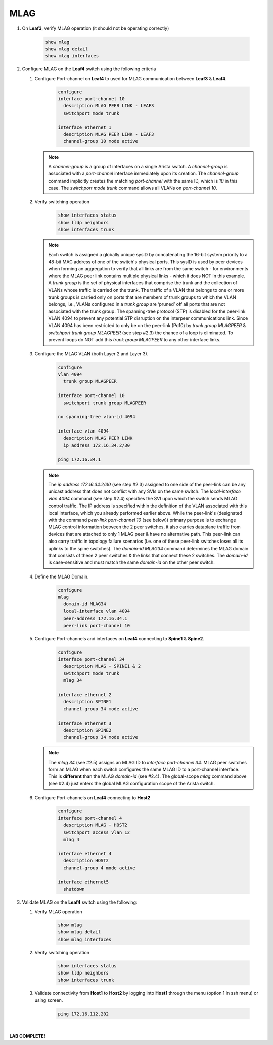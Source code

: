MLAG
====

1. On **Leaf3**, verify MLAG operation (it should not be operating correctly)

      .. code-block:: text

          show mlag
          show mlag detail
          show mlag interfaces

2. Configure MLAG on the **Leaf4** switch using the following criteria

   1. Configure Port-channel on **Leaf4** to used for MLAG communication between **Leaf3** & **Leaf4**.

        .. code-block:: text

            configure
            interface port-channel 10
              description MLAG PEER LINK - LEAF3
              switchport mode trunk

            interface ethernet 1
              description MLAG PEER LINK - LEAF3
              channel-group 10 mode active

      .. note::
       A *channel-group* is a group of interfaces on a single Arista switch. A *channel-group* is associated with a *port-channel* interface immediately upon its creation. The *channel-group* command implicitly creates the matching *port-channel* with the same ID, which is *10* in this case. The *switchport mode trunk* command allows all VLANs on *port-channel 10*.

   2. Verify switching operation

        .. code-block:: text

            show interfaces status
            show lldp neighbors
            show interfaces trunk

      .. note::
       Each switch is assigned a globally unique sysID by concatenating the 16-bit system priority to a 48-bit MAC address of one of the switch's physical ports. This sysID is used by peer devices when forming an aggregation to verify that all links are from the same switch - for environments where the MLAG peer link contains multiple physical links - which it does NOT in this example. A *trunk group* is the set of physical interfaces that comprise the trunk and the collection of VLANs whose traffic is carried on the trunk. The traffic of a VLAN that belongs to one or more trunk groups is carried only on ports that are members of trunk groups to which the VLAN belongs, i.e., VLANs configured in a *trunk group* are ‘pruned’ off all ports that are not associated with the trunk group. The spanning-tree protocol (STP) is disabled for the peer-link VLAN 4094 to prevent any potential STP disruption on the interpeer communications link. Since VLAN 4094 has been restricted to only be on the peer-link (Po10) by *trunk group MLAGPEER* & *switchport trunk group MLAGPEER* (see step #2.3) the chance of a loop is eliminated. To prevent loops do NOT add this *trunk group MLAGPEER* to any other interface links.

   3. Configure the MLAG VLAN (both Layer 2 and Layer 3).

        .. code-block:: text

            configure
            vlan 4094
              trunk group MLAGPEER

            interface port-channel 10
              switchport trunk group MLAGPEER

            no spanning-tree vlan-id 4094

            interface vlan 4094
              description MLAG PEER LINK
              ip address 172.16.34.2/30

            ping 172.16.34.1

      .. note::
       The *ip address 172.16.34.2/30* (see step #2.3) assigned to one side of the peer-link can be any unicast address that does not conflict with any SVIs on the same switch. The *local-interface vlan 4094* command (see step #2.4) specifies the SVI upon which the switch sends MLAG control traffic. The IP address is specified within the definition of the VLAN associated with this local interface, which you already performed earlier above. While the peer-link's (designated with the command *peer-link port-channel 10* (see below)) primary purpose is to exchange MLAG control information between the 2 peer switches, it also carries dataplane traffic from devices that are attached to only 1 MLAG peer & have no alternative path. This peer-link can also carry traffic in topology failure scenarios (i.e. one of these peer-link switches loses all its uplinks to the spine switches). The *domain-id MLAG34* command determines the MLAG domain that consists of these 2 peer switches & the links that connect these 2 switches. The *domain-id* is case-sensitive and must match the same *domain-id* on the other peer switch.

   4. Define the MLAG Domain.

        .. code-block:: text

            configure
            mlag
              domain-id MLAG34
              local-interface vlan 4094
              peer-address 172.16.34.1
              peer-link port-channel 10

   5. Configure Port-channels and interfaces on **Leaf4** connecting to **Spine1** & **Spine2**.

        .. code-block:: text

            configure
            interface port-channel 34
              description MLAG - SPINE1 & 2
              switchport mode trunk
              mlag 34

            interface ethernet 2
              description SPINE1
              channel-group 34 mode active

            interface ethernet 3
              description SPINE2
              channel-group 34 mode active

      .. note::
       The *mlag 34* (see #2.5) assigns an MLAG ID to *interface port-channel 34*. MLAG peer switches form an MLAG when each switch configures the same MLAG ID to a port-channel interface. This is **different** than the MLAG *domain-id* (see #2.4). The global-scope *mlag* command above (see #2.4) just enters the global MLAG configuration scope of the Arista switch.

   6. Configure Port-channels on **Leaf4** connecting to **Host2**

        .. code-block:: text

            configure
            interface port-channel 4
              description MLAG - HOST2
              switchport access vlan 12
              mlag 4

            interface ethernet 4
              description HOST2
              channel-group 4 mode active

            interface ethernet5
              shutdown

3. Validate MLAG on the **Leaf4** switch using the following:

   1. Verify MLAG operation

        .. code-block:: text

            show mlag
            show mlag detail
            show mlag interfaces

   2. Verify switching operation

        .. code-block:: text

            show interfaces status
            show lldp neighbors
            show interfaces trunk

   3. Validate connectivity from **Host1** to **Host2** by logging into **Host1** through the menu (option 1 in ssh menu) or using screen.

        .. code-block:: text

              ping 172.16.112.202

|

**LAB COMPLETE!**
